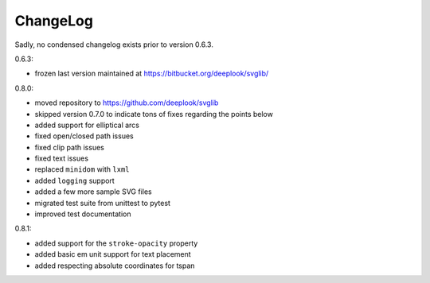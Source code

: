 .. -*- mode: rst -*-

ChangeLog
=========

Sadly, no condensed changelog exists prior to version 0.6.3.

0.6.3:

- frozen last version maintained at https://bitbucket.org/deeplook/svglib/

0.8.0:

- moved repository to https://github.com/deeplook/svglib
- skipped version 0.7.0 to indicate tons of fixes regarding the points below
- added support for elliptical arcs
- fixed open/closed path issues
- fixed clip path issues
- fixed text issues
- replaced ``minidom`` with ``lxml``
- added ``logging`` support
- added a few more sample SVG files
- migrated test suite from unittest to pytest
- improved test documentation

0.8.1:

- added support for the ``stroke-opacity`` property
- added basic em unit support for text placement
- added respecting absolute coordinates for tspan
